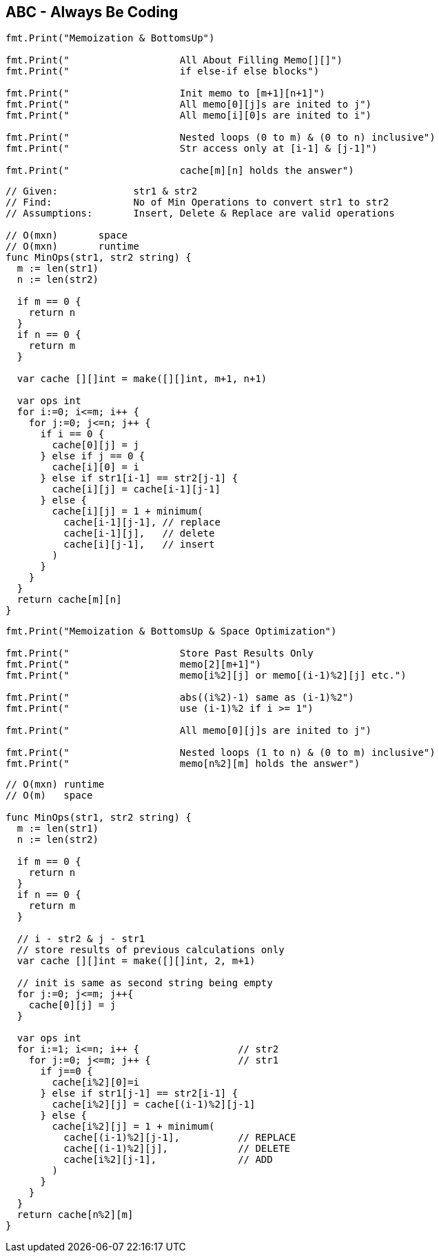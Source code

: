 == ABC - Always Be Coding

[source, go]
----
fmt.Print("Memoization & BottomsUp")

fmt.Print("                   All About Filling Memo[][]")
fmt.Print("                   if else-if else blocks")

fmt.Print("                   Init memo to [m+1][n+1]")
fmt.Print("                   All memo[0][j]s are inited to j")
fmt.Print("                   All memo[i][0]s are inited to i")

fmt.Print("                   Nested loops (0 to m) & (0 to n) inclusive")
fmt.Print("                   Str access only at [i-1] & [j-1]")

fmt.Print("                   cache[m][n] holds the answer")
----

[source, go]
----
// Given:             str1 & str2
// Find:              No of Min Operations to convert str1 to str2
// Assumptions:       Insert, Delete & Replace are valid operations

// O(mxn)       space
// O(mxn)       runtime
func MinOps(str1, str2 string) {
  m := len(str1)
  n := len(str2)
  
  if m == 0 {
    return n
  }
  if n == 0 {
    return m
  }
  
  var cache [][]int = make([][]int, m+1, n+1)
  
  var ops int
  for i:=0; i<=m; i++ {
    for j:=0; j<=n; j++ {
      if i == 0 {
        cache[0][j] = j
      } else if j == 0 {
        cache[i][0] = i
      } else if str1[i-1] == str2[j-1] {
        cache[i][j] = cache[i-1][j-1]
      } else {
        cache[i][j] = 1 + minimum(
          cache[i-1][j-1], // replace
          cache[i-1][j],   // delete
          cache[i][j-1],   // insert
        )
      }
    }
  }
  return cache[m][n]
}
----

[source, go]
----
fmt.Print("Memoization & BottomsUp & Space Optimization")

fmt.Print("                   Store Past Results Only 
fmt.Print("                   memo[2][m+1]")
fmt.Print("                   memo[i%2][j] or memo[(i-1)%2][j] etc.")

fmt.Print("                   abs((i%2)-1) same as (i-1)%2")
fmt.Print("                   use (i-1)%2 if i >= 1")

fmt.Print("                   All memo[0][j]s are inited to j")

fmt.Print("                   Nested loops (1 to n) & (0 to m) inclusive")
fmt.Print("                   memo[n%2][m] holds the answer")
----


[source, go]
----
// O(mxn) runtime
// O(m)   space

func MinOps(str1, str2 string) {
  m := len(str1)
  n := len(str2)
  
  if m == 0 {
    return n
  }
  if n == 0 {
    return m
  }

  // i - str2 & j - str1
  // store results of previous calculations only
  var cache [][]int = make([][]int, 2, m+1)

  // init is same as second string being empty
  for j:=0; j<=m; j++{
    cache[0][j] = j
  }

  var ops int
  for i:=1; i<=n; i++ {                 // str2
    for j:=0; j<=m; j++ {               // str1
      if j==0 {
        cache[i%2][0]=i
      } else if str1[j-1] == str2[i-1] {
        cache[i%2][j] = cache[(i-1)%2][j-1]
      } else {
        cache[i%2][j] = 1 + minimum(
          cache[(i-1)%2][j-1],          // REPLACE
          cache[(i-1)%2][j],            // DELETE
          cache[i%2][j-1],              // ADD
        )
      }
    }
  }
  return cache[n%2][m]
}
----
